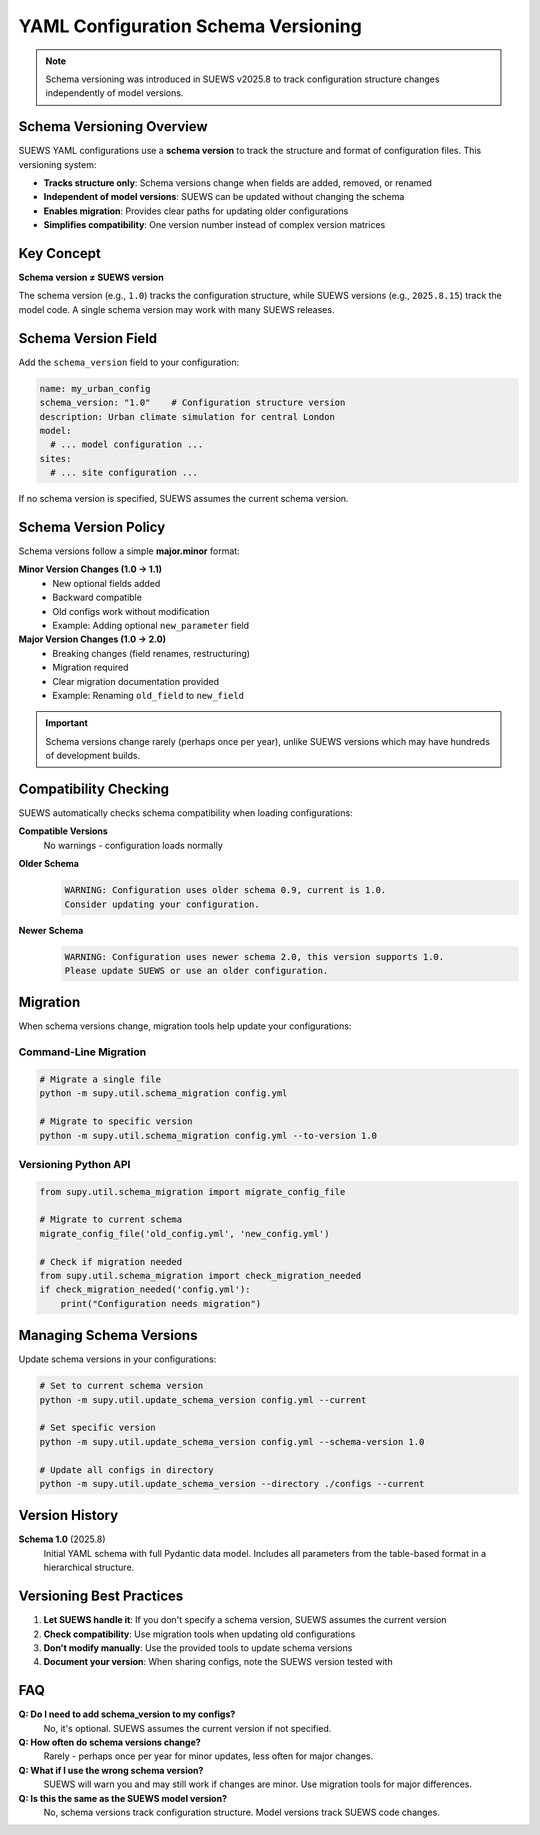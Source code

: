 YAML Configuration Schema Versioning
=====================================

.. note::
   Schema versioning was introduced in SUEWS v2025.8 to track configuration structure changes independently of model versions.

Schema Versioning Overview
--------------------------

SUEWS YAML configurations use a **schema version** to track the structure and format of configuration files. This versioning system:

- **Tracks structure only**: Schema versions change when fields are added, removed, or renamed
- **Independent of model versions**: SUEWS can be updated without changing the schema
- **Enables migration**: Provides clear paths for updating older configurations
- **Simplifies compatibility**: One version number instead of complex version matrices

Key Concept
-----------

**Schema version ≠ SUEWS version**

The schema version (e.g., ``1.0``) tracks the configuration structure, while SUEWS versions (e.g., ``2025.8.15``) track the model code. A single schema version may work with many SUEWS releases.

Schema Version Field
--------------------

Add the ``schema_version`` field to your configuration:

.. code-block:: yaml

   name: my_urban_config
   schema_version: "1.0"    # Configuration structure version
   description: Urban climate simulation for central London
   model:
     # ... model configuration ...
   sites:
     # ... site configuration ...

If no schema version is specified, SUEWS assumes the current schema version.

Schema Version Policy
---------------------

Schema versions follow a simple **major.minor** format:

**Minor Version Changes (1.0 → 1.1)**
   - New optional fields added
   - Backward compatible
   - Old configs work without modification
   - Example: Adding optional ``new_parameter`` field

**Major Version Changes (1.0 → 2.0)**
   - Breaking changes (field renames, restructuring)
   - Migration required
   - Clear migration documentation provided
   - Example: Renaming ``old_field`` to ``new_field``

.. important::
   Schema versions change rarely (perhaps once per year), unlike SUEWS versions which may have hundreds of development builds.

Compatibility Checking
----------------------

SUEWS automatically checks schema compatibility when loading configurations:

**Compatible Versions**
   No warnings - configuration loads normally

**Older Schema**
   .. code-block:: text

      WARNING: Configuration uses older schema 0.9, current is 1.0. 
      Consider updating your configuration.

**Newer Schema**
   .. code-block:: text

      WARNING: Configuration uses newer schema 2.0, this version supports 1.0. 
      Please update SUEWS or use an older configuration.

Migration
---------

When schema versions change, migration tools help update your configurations:

Command-Line Migration
~~~~~~~~~~~~~~~~~~~~~~

.. code-block:: bash

   # Migrate a single file
   python -m supy.util.schema_migration config.yml

   # Migrate to specific version
   python -m supy.util.schema_migration config.yml --to-version 1.0

Versioning Python API
~~~~~~~~~~~~~~~~~~~~

.. code-block:: python

   from supy.util.schema_migration import migrate_config_file
   
   # Migrate to current schema
   migrate_config_file('old_config.yml', 'new_config.yml')
   
   # Check if migration needed
   from supy.util.schema_migration import check_migration_needed
   if check_migration_needed('config.yml'):
       print("Configuration needs migration")

Managing Schema Versions
------------------------

Update schema versions in your configurations:

.. code-block:: bash

   # Set to current schema version
   python -m supy.util.update_schema_version config.yml --current
   
   # Set specific version
   python -m supy.util.update_schema_version config.yml --schema-version 1.0
   
   # Update all configs in directory
   python -m supy.util.update_schema_version --directory ./configs --current

Version History
---------------

**Schema 1.0** (2025.8)
   Initial YAML schema with full Pydantic data model. Includes all parameters from the table-based format in a hierarchical structure.

Versioning Best Practices
-------------------------

1. **Let SUEWS handle it**: If you don't specify a schema version, SUEWS assumes the current version
2. **Check compatibility**: Use migration tools when updating old configurations
3. **Don't modify manually**: Use the provided tools to update schema versions
4. **Document your version**: When sharing configs, note the SUEWS version tested with

FAQ
---

**Q: Do I need to add schema_version to my configs?**
   No, it's optional. SUEWS assumes the current version if not specified.

**Q: How often do schema versions change?**
   Rarely - perhaps once per year for minor updates, less often for major changes.

**Q: What if I use the wrong schema version?**
   SUEWS will warn you and may still work if changes are minor. Use migration tools for major differences.

**Q: Is this the same as the SUEWS model version?**
   No, schema versions track configuration structure. Model versions track SUEWS code changes.